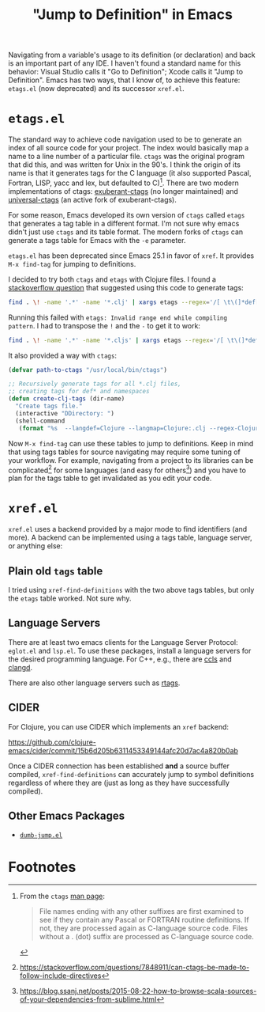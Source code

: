#+TITLE: "Jump to Definition" in Emacs

Navigating from a variable's usage to its definition (or declaration)
and back is an important part of any IDE. I haven't found a standard
name for this behavior: Visual Studio calls it "Go to Definition";
Xcode calls it "Jump to Definition". Emacs has two ways, that I know
of, to achieve this feature: ~etags.el~ (now deprecated) and its
successor ~xref.el~.

* ~etags.el~
The standard way to achieve code navigation used to be to generate an
index of all source code for your project. The index would
basically map a name to a line number of a particular file. ~ctags~
was the original program that did this, and was written for Unix in
the 90's. I think the origin of its name is that it generates tags for
the C language (it also supported Pascal, Fortran, LISP, yacc and lex,
but defaulted to C)[fn:1]. There are two modern implementations of
ctags: [[https://ctags.sourceforge.net/][exuberant-ctags]] (no longer maintained) and [[https://github.com/universal-ctags/ctags][universal-ctags]] (an
active fork of exuberant-ctags).

For some reason, Emacs developed its own version of ~ctags~ called
~etags~ that generates a tag table in a different format. I'm not sure
why emacs didn't just use ~ctags~ and its table format. The modern
forks of ~ctags~ can generate a tags table for Emacs with the ~-e~
parameter.

~etags.el~ has been deprecated since Emacs 25.1 in favor of ~xref~. It
provides ~M-x find-tag~ for jumping to definitions.

I decided to try both ~ctags~ and ~etags~ with Clojure files. I found
a [[https://stackoverflow.com/questions/1481842/clojure-emacs-etags][stackoverflow question]] that suggested using this code to generate tags:

#+begin_src bash
  find . \! -name '.*' -name '*.clj' | xargs etags --regex='/[ \t\(]*def[a-z]* \([a-z-!]+\)/\1/' --regex='/[ \t\(]*ns \([a-z.]+\)/\1/'
#+end_src

Running this failed with ~etags: Invalid range end while compiling
pattern~. I had to transpose the ~!~ and the ~-~ to get it to work:

#+begin_src bash
  find . \! -name '.*' -name '*.cljs' | xargs etags --regex='/[ \t\(]*def[a-z]* \([a-z!-]+\)/\1/' --regex='/[ \t\(]*ns \([a-z.]+\)/\1/'
#+end_src

It also provided a way with ~ctags~:

#+begin_src emacs-lisp
  (defvar path-to-ctags "/usr/local/bin/ctags")

  ;; Recursively generate tags for all *.clj files, 
  ;; creating tags for def* and namespaces
  (defun create-clj-tags (dir-name)
    "Create tags file."
    (interactive "DDirectory: ")
    (shell-command
     (format "%s  --langdef=Clojure --langmap=Clojure:.clj --regex-Clojure='/[ \t\(]*def[a-z]* \([a-z!-]+\)/\1/'  --regex-Clojure='/[ \t\(]*ns \([a-z.]+\)/\1/' -f %s/TAGS -e -R %s" path-to-ctags dir-name (directory-file-name dir-name))))
#+end_src

Now ~M-x find-tag~ can use these tables to jump to definitions. Keep
in mind that using tags tables for source navigating may require some
tuning of your workflow. For example, navigating from a project to its
libraries can be complicated[fn:2] for some languages (and easy for
others[fn:3]) and you have to plan for the tags table to get
invalidated as you edit your code.

* ~xref.el~
~xref.el~ uses a backend provided by a major mode to find identifiers
(and more). A backend can be implemented using a tags table, language
server, or anything else:

** Plain old ~tags~ table
I tried using ~xref-find-definitions~ with the two above tags tables,
but only the ~etags~ table worked. Not sure why.

** Language Servers
There are at least two emacs clients for the Language Server Protocol:
 ~eglot.el~ and ~lsp.el~. To use these packages, install a language
 servers for the desired programming language. For C++, e.g., there
 are [[https://github.com/MaskRay/ccls][ccls]] and [[https://clangd.llvm.org/][clangd]].

There are also other language servers such as [[https://github.com/Andersbakken/rtags][rtags]].

** CIDER
For Clojure, you can use CIDER which implements an ~xref~ backend:

https://github.com/clojure-emacs/cider/commit/15b6d205b6311453349144afc20d7ac4a820b0ab

Once a CIDER connection has been established *and* a source buffer
compiled, ~xref-find-definitions~ can accurately jump to symbol
definitions regardless of where they are (just as long as they have
successfully compiled).

** Other Emacs Packages
- [[https://github.com/jacktasia/dumb-jump][~dumb-jump.el~]]

* Footnotes

[fn:1]
From the ~ctags~ [[https://sites.ualberta.ca/dept/chemeng/AIX-43/share/man/info/C/a_doc_lib/cmds/aixcmds1/ctags.htm][man page]]:
#+begin_quote
File names ending with any other suffixes are first examined to see if
they contain any Pascal or FORTRAN routine definitions. If not, they
are processed again as C-language source code. Files without a . (dot)
suffix are processed as C-language source code.
#+end_quote

[fn:2]
https://stackoverflow.com/questions/7848911/can-ctags-be-made-to-follow-include-directives

[fn:3]
https://blog.ssanj.net/posts/2015-08-22-how-to-browse-scala-sources-of-your-dependencies-from-sublime.html
